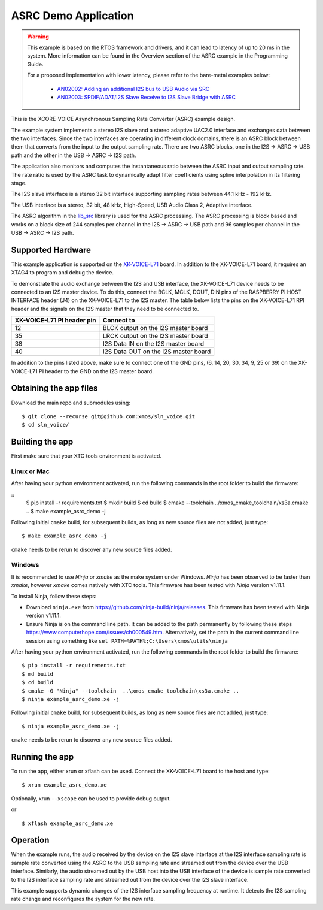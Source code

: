 *********************
ASRC Demo Application
*********************

.. warning::

   This example is based on the RTOS framework and drivers, and it can lead to latency of up to 20 ms in the system.
   More information can be found in the Overview section of the ASRC example in the Programming Guide.

   For a proposed implementation with lower latency, please refer to the bare-metal examples below:

      - `AN02002: Adding an additional I2S bus to USB Audio via SRC <https://www.xmos.com/file/AN02002>`__
      - `AN02003: SPDIF/ADAT/I2S Slave Receive to I2S Slave Bridge with ASRC <https://www.xmos.com/file/AN02003>`__


This is the XCORE-VOICE Asynchronous Sampling Rate Converter (ASRC) example design.

The example system implements a stereo I2S slave and a stereo adaptive UAC2.0 interface and exchanges data between the two interfaces.
Since the two interfaces are operating in different clock domains, there is an ASRC block between them that converts from the input to the output sampling rate.
There are two ASRC blocks, one in the I2S -> ASRC -> USB path and the other in the USB -> ASRC -> I2S path.

The application also monitors and computes the instantaneous ratio between the ASRC input and output sampling rate. The rate ratio is used by the ASRC task to dynamically adapt filter coefficients using spline interpolation in its filtering stage.


The I2S slave interface is a stereo 32 bit interface supporting sampling rates between 44.1 kHz - 192 kHz.

The USB interface is a stereo, 32 bit, 48 kHz, High-Speed, USB Audio Class 2, Adaptive interface.

The ASRC algorithm in the `lib_src <https://github.com/xmos/lib_src/>`_  library is used for the ASRC processing. The ASRC processing is block based and works on a block size of 244 samples per channel in the I2S -> ASRC -> USB path and 96 samples per channel in the USB -> ASRC -> I2S path.

Supported Hardware
==================

This example application is supported on the `XK-VOICE-L71 <https://www.digikey.co.uk/en/products/detail/xmos/XK-VOICE-L71/15761172>`_ board.
In addition to the XK-VOICE-L71 board, it requires an XTAG4 to program and debug the device.

To demonstrate the audio exchange between the I2S and USB interface, the XK-VOICE-L71 device needs to be connected to an I2S master device.
To do this, connect the BCLK, MCLK, DOUT, DIN pins of the RASPBERRY PI HOST INTERFACE header (J4) on the XK-VOICE-L71 to the I2S master.
The table below lists the pins on the XK-VOICE-L71 RPI header and the signals on the I2S master that they need to be connected to.

+------------------------+---------------------------------------+
| XK-VOICE-L71 PI        | Connect to                            |
| header pin             |                                       |
+========================+=======================================+
| 12                     | BLCK output on the I2S master board   |
+------------------------+---------------------------------------+
| 35                     | LRCK output on the I2S master board   |
+------------------------+---------------------------------------+
| 38                     | I2S Data IN on the I2S master board   |
+------------------------+---------------------------------------+
| 40                     | I2S Data OUT on the I2S master board  |
+------------------------+---------------------------------------+

In addition to the pins listed above, make sure to connect one of the GND pins, (6, 14, 20, 30, 34, 9, 25 or 39) on the XK-VOICE-L71 PI
header to the GND on the I2S master board.


Obtaining the app files
=======================

Download the main repo and submodules using:

::

   $ git clone --recurse git@github.com:xmos/sln_voice.git
   $ cd sln_voice/


Building the app
================

First make sure that your XTC tools environment is activated.

Linux or Mac
------------

After having your python environment activated, run the following commands in the root folder to build the firmware:

::
   $ pip install -r requirements.txt
   $ mkdir build
   $ cd build
   $ cmake --toolchain ../xmos_cmake_toolchain/xs3a.cmake  ..
   $ make example_asrc_demo -j

Following initial ``cmake`` build, for subsequent builds, as long as new source files are not added, just type:

::

   $ make example_asrc_demo -j

``cmake`` needs to be rerun to discover any new source files added.

Windows
-------

It is recommended to use `Ninja` or `xmake` as the make system under Windows.
`Ninja` has been observed to be faster than `xmake`, however `xmake` comes natively with XTC tools.
This firmware has been tested with `Ninja` version v1.11.1.

To install Ninja, follow these steps:

-  Download ``ninja.exe`` from
   https://github.com/ninja-build/ninja/releases. This firmware has been
   tested with Ninja version v1.11.1.
-  Ensure Ninja is on the command line path. It can be added to the path
   permanently by following these steps
   https://www.computerhope.com/issues/ch000549.htm. Alternatively,
   set the path in the current command line session using something
   like ``set PATH=%PATH%;C:\Users\xmos\utils\ninja``

After having your python environment activated, run the following commands in the root folder to build the firmware:

::

   $ pip install -r requirements.txt
   $ md build
   $ cd build
   $ cmake -G "Ninja" --toolchain  ..\xmos_cmake_toolchain\xs3a.cmake ..
   $ ninja example_asrc_demo.xe -j

Following initial ``cmake`` build, for subsequent builds, as long as new source files are not added, just type:

::

   $ ninja example_asrc_demo.xe -j

``cmake`` needs to be rerun to discover any new source files added.

Running the app
===============

To run the app, either xrun or xflash can be used. Connect the XK-VOICE-L71 board to the host and type:

::

   $ xrun example_asrc_demo.xe

Optionally, xrun ``--xscope`` can be used to provide debug output.

or

::

   $ xflash example_asrc_demo.xe



Operation
=========

When the example runs, the audio received by the device on the I2S slave interface at the I2S interface sampling rate is
sample rate converted using the ASRC to the USB sampling rate and streamed out from the device over the USB interface. Similarly,
the audio streamed out by the USB host into the USB interface of the device is sample rate converted to the I2S interface sampling
rate and streamed out from the device over the I2S slave interface.

This example supports dynamic changes of the I2S interface sampling frequency at runtime. It detects the I2S sampling rate change and reconfigures
the system for the new rate.
